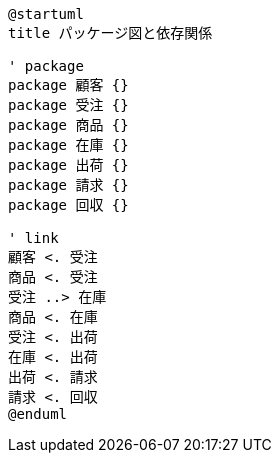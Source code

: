 ```uml
@startuml
title パッケージ図と依存関係

' package
package 顧客 {}
package 受注 {}
package 商品 {}
package 在庫 {}
package 出荷 {}
package 請求 {}
package 回収 {}

' link
顧客 <. 受注
商品 <. 受注
受注 ..> 在庫
商品 <. 在庫
受注 <. 出荷
在庫 <. 出荷
出荷 <. 請求
請求 <. 回収
@enduml
```

